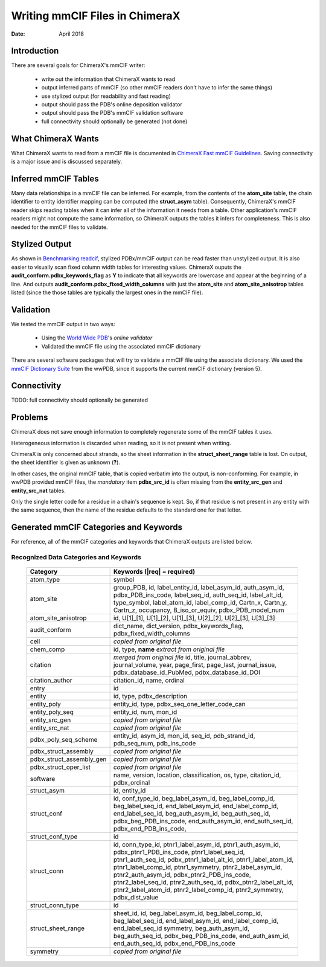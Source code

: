 ..  vim: set expandtab shiftwidth=4 softtabstop=4:

..
    === UCSF ChimeraX Copyright ===
    Copyright 2018 Regents of the University of California.
    All rights reserved.  This software provided pursuant to a
    license agreement containing restrictions on its disclosure,
    duplication and use.  For details see:
    http://www.rbvi.ucsf.edu/chimerax/docs/licensing.html
    This notice must be embedded in or attached to all copies,
    including partial copies, of the software or any revisions
    or derivations thereof.
    === UCSF ChimeraX Copyright ===

===============================
Writing mmCIF Files in ChimeraX
===============================

:Date: April 2018

.. _Greg Couch: mailto:gregc@cgl.ucsf.edu
.. _Resource for Biocomputing, Visualization, and Informatics: http://www.rbvi.ucsf.edu/

.. |---| unicode:: U+2014  .. em dash

------------
Introduction
------------

There are several goals for ChimeraX's mmCIF writer:
   
  * write out the information that ChimeraX wants to read

  * output inferred parts of mmCIF (so other mmCIF readers don't have to infer the same things)

  * use stylized output (for readability and fast reading)

  * output should pass the PDB's online deposition validator

  * output should pass the PDB's mmCIF validation software

  * full connectivity should optionally be generated (not done)

-------------------
What ChimeraX Wants
-------------------

What ChimeraX wants to read from a mmCIF file is documented in
`ChimeraX Fast mmCIF Guidelines`_.
Saving connectivity is a major issue and is discussed separately.

---------------------
Inferred mmCIF Tables
---------------------

Many data relationships in a mmCIF file can be inferred.
For example, from the contents of the **atom_site** table,
the chain identifier to entity identifier mapping can be computed
(the **struct_asym** table).
Consequently, ChimeraX's mmCIF reader skips reading tables when it can
infer all of the information it needs from a table.
Other application's mmCIF readers might not compute the same information,
so ChimeraX outputs the tables it infers for completeness.
This is also needed for the mmCIF files to validate.

.. _ChimeraX Fast mmCIF Guidelines: mmcif.rst

---------------
Stylized Output
---------------

As shown in `Benchmarking readcif`_,
stylized PDBx/mmCIF output can be read faster than unstylized output.
It is also easier to visually scan fixed column width tables for
interesting values.
ChimeraX ouputs the **audit_conform.pdbx_keywords_flag** as **Y**
to indicate that all keywords are lowercase and appear at the beginning
of a line.
And outputs **audit_conform.pdbx_fixed_width_columns** with just the
**atom_site** and **atom_site_anisotrop** tables listed
(since the those tables are typically the largest ones in the mmCIF file).

.. _Benchmarking readcif: core/atomic/readcif_cpp/docs/compare.rst

----------
Validation
----------

We tested the mmCIF output in two ways:

  * Using the `World Wide PDB`_'s `online validator`

  * Validated the mmCIF file using the associated mmCIF dictionary

There are several software packages that will try to validate a mmCIF file
using the associate dictionary.
We used the `mmCIF Dictionary Suite`_ from the wwPDB,
since it supports the current mmCIF dictionary (version 5).

.. _World Wide PDB: https://www.wwpdb.org/
.. _online validator: https://www.wwpdb.org/deposition/preparing-pdbx-mmcif-files
.. _mmCIF Dictionary Suite: https://sw-tools.rcsb.org/apps/MMCIF-DICT-SUITE/index.html

------------
Connectivity
------------

TODO: full connectivity should optionally be generated

--------
Problems
--------

ChimeraX does not save enough information to completely regenerate
some of the mmCIF tables it uses.

Heterogeneous information is discarded when reading,
so it is not present when writing.

ChimeraX is only concerned about strands, so
the sheet information in the **struct_sheet_range** table is lost.
On output, the sheet identifier is given as unknown (**?**).

In other cases, the original mmCIF table, that is copied verbatim into the output,
is non-conforming.
For example, in wwPDB provided mmCIF files,
the *mandatory* item **pdbx_src_id** is often missing
from the **entity_src_gen** and **entity_src_nat** tables.

Only the single letter code for a residue in a chain's sequence is kept.
So, if that residue is not present in any entity with the same sequence,
then the name of the residue defaults to the standard one for that letter.

----------------------------------------
Generated mmCIF Categories and Keywords
----------------------------------------

For reference,
all of the mmCIF categories and keywords that ChimeraX outputs are listed below.

Recognized Data Categories and Keywords
---------------------------------------

   +----------------------------+----------------------------------------+
   |      Category              | Keywords (|req| = required)            |
   +============================+========================================+
   | atom_type                  |                                        |
   |                            | symbol                                 |
   +----------------------------+----------------------------------------+
   | atom_site                  |                                        |
   |                            | group_PDB, id, label_entity_id,        |
   |                            | label_asym_id, auth_asym_id,           |
   |                            | pdbx_PDB_ins_code, label_seq_id,       |
   |                            | auth_seq_id, label_alt_id,             |
   |                            | type_symbol, label_atom_id,            |
   |                            | label_comp_id, Cartn_x, Cartn_y,       |
   |                            | Cartn_z, occupancy, B_iso_or_equiv,    |
   |                            | pdbx_PDB_model_num                     |
   +----------------------------+----------------------------------------+
   | atom_site_anisotrop        |                                        |
   |                            | id, U[1]_[1], U[1]_[2], U[1]_[3],      |
   |                            | U[2]_[2], U[2]_[3], U[3]_[3]           |
   +----------------------------+----------------------------------------+
   | audit_conform              |                                        |
   |                            | dict_name, dict_version,               |
   |                            | pdbx_keywords_flag,                    |
   |                            | pdbx_fixed_width_columns               |
   +----------------------------+----------------------------------------+
   | cell                       |                                        |
   |                            | *copied from original file*            |
   +----------------------------+----------------------------------------+
   | chem_comp                  |                                        |
   |                            | id, type,                              |
   |                            | **name** *extract from original file*  |
   +----------------------------+----------------------------------------+
   | citation                   |                                        |
   |                            | *merged from original file*            |
   |                            | id, title, journal_abbrev,             |
   |                            | journal_volume, year, page_first,      |
   |                            | page_last, journal_issue,              |
   |                            | pdbx_database_id_PubMed,               |
   |                            | pdbx_database_id_DOI                   |
   +----------------------------+----------------------------------------+
   | citation_author            |                                        |
   |                            | citation_id, name, ordinal             |
   +----------------------------+----------------------------------------+
   | entry                      |                                        |
   |                            | id                                     |
   +----------------------------+----------------------------------------+
   | entity                     |                                        |
   |                            | id, type, pdbx_description             |
   +----------------------------+----------------------------------------+
   | entity_poly                |                                        |
   |                            | entity_id, type,                       |
   |                            | pdbx_seq_one_letter_code_can           |
   +----------------------------+----------------------------------------+
   | entity_poly_seq            |                                        |
   |                            | entity_id, num, mon_id                 |
   +----------------------------+----------------------------------------+
   | entity_src_gen             |                                        |
   |                            | *copied from original file*            |
   +----------------------------+----------------------------------------+
   | entity_src_nat             |                                        |
   |                            | *copied from original file*            |
   +----------------------------+----------------------------------------+
   | pdbx_poly_seq_scheme       |                                        |
   |                            | entity_id, asym_id, mon_id, seq_id,    |
   |                            | pdb_strand_id, pdb_seq_num,            |
   |                            | pdb_ins_code                           |
   +----------------------------+----------------------------------------+
   | pdbx_struct_assembly       |                                        |
   |                            | *copied from original file*            |
   +----------------------------+----------------------------------------+
   | pdbx_struct_assembly_gen   |                                        |
   |                            | *copied from original file*            |
   +----------------------------+----------------------------------------+
   | pdbx_struct_oper_list      |                                        |
   |                            | *copied from original file*            |
   +----------------------------+----------------------------------------+
   | software                   |                                        |
   |                            | name, version, location,               |
   |                            | classification, os, type, citation_id, |
   |                            | pdbx_ordinal                           |
   +----------------------------+----------------------------------------+
   | struct_asym                |                                        |
   |                            | id, entity_id                          |
   +----------------------------+----------------------------------------+
   | struct_conf                |                                        |
   |                            | id, conf_type_id, beg_label_asym_id,   |
   |                            | beg_label_comp_id, beg_label_seq_id,   |
   |                            | end_label_asym_id, end_label_comp_id,  |
   |                            | end_label_seq_id,                      |
   |                            | beg_auth_asym_id, beg_auth_seq_id,     |
   |                            | pdbx_beg_PDB_ins_code,                 |
   |                            | end_auth_asym_id, end_auth_seq_id,     |
   |                            | pdbx_end_PDB_ins_code,                 |
   +----------------------------+----------------------------------------+
   | struct_conf_type           |                                        |
   |                            | id                                     |
   +----------------------------+----------------------------------------+
   | struct_conn                |                                        |
   |                            | id, conn_type_id,                      |
   |                            | ptnr1_label_asym_id,                   |
   |                            | ptnr1_auth_asym_id,                    |
   |                            | pdbx_ptnr1_PDB_ins_code,               |
   |                            | ptnr1_label_seq_id,                    |
   |                            | ptnr1_auth_seq_id,                     |
   |                            | pdbx_ptnr1_label_alt_id,               |
   |                            | ptnr1_label_atom_id,                   |
   |                            | ptnr1_label_comp_id,                   |
   |                            | ptnr1_symmetry,                        |
   |                            | ptnr2_label_asym_id,                   |
   |                            | ptnr2_auth_asym_id,                    |
   |                            | pdbx_ptnr2_PDB_ins_code,               |
   |                            | ptnr2_label_seq_id,                    |
   |                            | ptnr2_auth_seq_id,                     |
   |                            | pdbx_ptnr2_label_alt_id,               |
   |                            | ptnr2_label_atom_id,                   |
   |                            | ptnr2_label_comp_id,                   |
   |                            | ptnr2_symmetry, pdbx_dist_value        |
   +----------------------------+----------------------------------------+
   | struct_conn_type           |                                        |
   |                            | id                                     |
   +----------------------------+----------------------------------------+
   | struct_sheet_range         |                                        |
   |                            | sheet_id, id,                          |
   |                            | beg_label_asym_id, beg_label_comp_id,  |
   |                            | beg_label_seq_id, end_label_asym_id,   |
   |                            | end_label_comp_id, end_label_seq_id    |
   |                            | symmetry, beg_auth_asym_id,            |
   |                            | beg_auth_seq_id,                       |
   |                            | pdbx_beg_PDB_ins_code,                 |
   |                            | end_auth_asm_id, end_auth_seq_id,      |
   |                            | pdbx_end_PDB_ins_code                  |
   +----------------------------+----------------------------------------+
   | symmetry                   |                                        |
   |                            | *copied from original file*            |
   +----------------------------+----------------------------------------+
